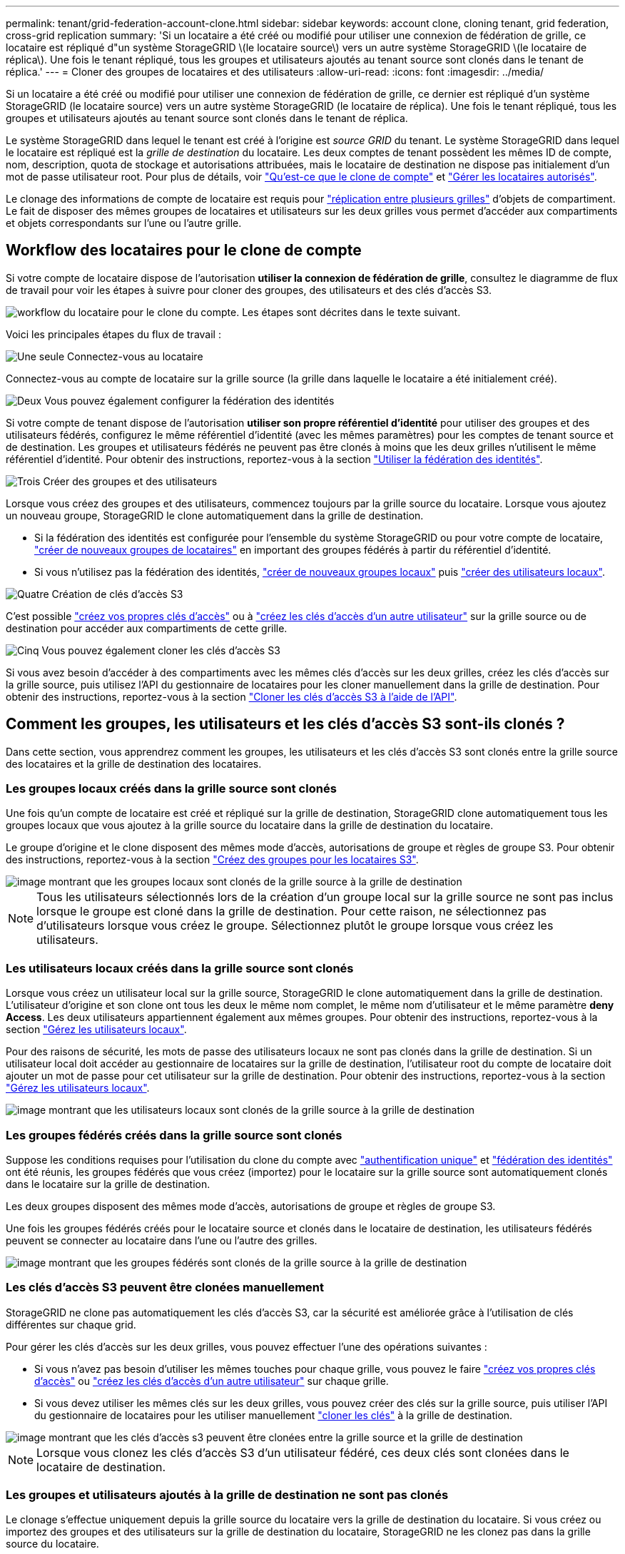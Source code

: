 ---
permalink: tenant/grid-federation-account-clone.html 
sidebar: sidebar 
keywords: account clone, cloning tenant, grid federation, cross-grid replication 
summary: 'Si un locataire a été créé ou modifié pour utiliser une connexion de fédération de grille, ce locataire est répliqué d"un système StorageGRID \(le locataire source\) vers un autre système StorageGRID \(le locataire de réplica\). Une fois le tenant répliqué, tous les groupes et utilisateurs ajoutés au tenant source sont clonés dans le tenant de réplica.' 
---
= Cloner des groupes de locataires et des utilisateurs
:allow-uri-read: 
:icons: font
:imagesdir: ../media/


[role="lead"]
Si un locataire a été créé ou modifié pour utiliser une connexion de fédération de grille, ce dernier est répliqué d'un système StorageGRID (le locataire source) vers un autre système StorageGRID (le locataire de réplica). Une fois le tenant répliqué, tous les groupes et utilisateurs ajoutés au tenant source sont clonés dans le tenant de réplica.

Le système StorageGRID dans lequel le tenant est créé à l'origine est _source GRID_ du tenant. Le système StorageGRID dans lequel le locataire est répliqué est la _grille de destination_ du locataire. Les deux comptes de tenant possèdent les mêmes ID de compte, nom, description, quota de stockage et autorisations attribuées, mais le locataire de destination ne dispose pas initialement d'un mot de passe utilisateur root. Pour plus de détails, voir link:../admin/grid-federation-what-is-account-clone.html["Qu'est-ce que le clone de compte"] et link:../admin/grid-federation-manage-tenants.html["Gérer les locataires autorisés"].

Le clonage des informations de compte de locataire est requis pour link:../admin/grid-federation-what-is-cross-grid-replication.html["réplication entre plusieurs grilles"] d'objets de compartiment. Le fait de disposer des mêmes groupes de locataires et utilisateurs sur les deux grilles vous permet d'accéder aux compartiments et objets correspondants sur l'une ou l'autre grille.



== Workflow des locataires pour le clone de compte

Si votre compte de locataire dispose de l'autorisation *utiliser la connexion de fédération de grille*, consultez le diagramme de flux de travail pour voir les étapes à suivre pour cloner des groupes, des utilisateurs et des clés d'accès S3.

image::../media/grid-federation-account-clone-workflow-tm.png[workflow du locataire pour le clone du compte. Les étapes sont décrites dans le texte suivant.]

Voici les principales étapes du flux de travail :

.image:https://raw.githubusercontent.com/NetAppDocs/common/main/media/number-1.png["Une seule"] Connectez-vous au locataire
[role="quick-margin-para"]
Connectez-vous au compte de locataire sur la grille source (la grille dans laquelle le locataire a été initialement créé).

.image:https://raw.githubusercontent.com/NetAppDocs/common/main/media/number-2.png["Deux"] Vous pouvez également configurer la fédération des identités
[role="quick-margin-para"]
Si votre compte de tenant dispose de l'autorisation *utiliser son propre référentiel d'identité* pour utiliser des groupes et des utilisateurs fédérés, configurez le même référentiel d'identité (avec les mêmes paramètres) pour les comptes de tenant source et de destination. Les groupes et utilisateurs fédérés ne peuvent pas être clonés à moins que les deux grilles n'utilisent le même référentiel d'identité. Pour obtenir des instructions, reportez-vous à la section link:using-identity-federation.html["Utiliser la fédération des identités"].

.image:https://raw.githubusercontent.com/NetAppDocs/common/main/media/number-3.png["Trois"] Créer des groupes et des utilisateurs
[role="quick-margin-para"]
Lorsque vous créez des groupes et des utilisateurs, commencez toujours par la grille source du locataire. Lorsque vous ajoutez un nouveau groupe, StorageGRID le clone automatiquement dans la grille de destination.

[role="quick-margin-list"]
* Si la fédération des identités est configurée pour l'ensemble du système StorageGRID ou pour votre compte de locataire, link:creating-groups-for-s3-tenant.html["créer de nouveaux groupes de locataires"] en important des groupes fédérés à partir du référentiel d'identité.


[role="quick-margin-list"]
* Si vous n'utilisez pas la fédération des identités,  link:creating-groups-for-s3-tenant.html["créer de nouveaux groupes locaux"] puis link:managing-local-users.html["créer des utilisateurs locaux"].


.image:https://raw.githubusercontent.com/NetAppDocs/common/main/media/number-4.png["Quatre"] Création de clés d'accès S3
[role="quick-margin-para"]
C'est possible link:creating-your-own-s3-access-keys.html["créez vos propres clés d'accès"] ou à link:creating-another-users-s3-access-keys.html["créez les clés d'accès d'un autre utilisateur"] sur la grille source ou de destination pour accéder aux compartiments de cette grille.

.image:https://raw.githubusercontent.com/NetAppDocs/common/main/media/number-5.png["Cinq"] Vous pouvez également cloner les clés d'accès S3
[role="quick-margin-para"]
Si vous avez besoin d'accéder à des compartiments avec les mêmes clés d'accès sur les deux grilles, créez les clés d'accès sur la grille source, puis utilisez l'API du gestionnaire de locataires pour les cloner manuellement dans la grille de destination. Pour obtenir des instructions, reportez-vous à la section link:../tenant/grid-federation-clone-keys-with-api.html["Cloner les clés d'accès S3 à l'aide de l'API"].



== Comment les groupes, les utilisateurs et les clés d'accès S3 sont-ils clonés ?

Dans cette section, vous apprendrez comment les groupes, les utilisateurs et les clés d'accès S3 sont clonés entre la grille source des locataires et la grille de destination des locataires.



=== Les groupes locaux créés dans la grille source sont clonés

Une fois qu'un compte de locataire est créé et répliqué sur la grille de destination, StorageGRID clone automatiquement tous les groupes locaux que vous ajoutez à la grille source du locataire dans la grille de destination du locataire.

Le groupe d'origine et le clone disposent des mêmes mode d'accès, autorisations de groupe et règles de groupe S3. Pour obtenir des instructions, reportez-vous à la section link:creating-groups-for-s3-tenant.html["Créez des groupes pour les locataires S3"].

image::../media/grid-federation-account-clone.png[image montrant que les groupes locaux sont clonés de la grille source à la grille de destination]


NOTE: Tous les utilisateurs sélectionnés lors de la création d'un groupe local sur la grille source ne sont pas inclus lorsque le groupe est cloné dans la grille de destination. Pour cette raison, ne sélectionnez pas d'utilisateurs lorsque vous créez le groupe. Sélectionnez plutôt le groupe lorsque vous créez les utilisateurs.



=== Les utilisateurs locaux créés dans la grille source sont clonés

Lorsque vous créez un utilisateur local sur la grille source, StorageGRID le clone automatiquement dans la grille de destination. L'utilisateur d'origine et son clone ont tous les deux le même nom complet, le même nom d'utilisateur et le même paramètre *deny Access*. Les deux utilisateurs appartiennent également aux mêmes groupes. Pour obtenir des instructions, reportez-vous à la section link:managing-local-users.html["Gérez les utilisateurs locaux"].

Pour des raisons de sécurité, les mots de passe des utilisateurs locaux ne sont pas clonés dans la grille de destination. Si un utilisateur local doit accéder au gestionnaire de locataires sur la grille de destination, l'utilisateur root du compte de locataire doit ajouter un mot de passe pour cet utilisateur sur la grille de destination. Pour obtenir des instructions, reportez-vous à la section link:managing-local-users.html["Gérez les utilisateurs locaux"].

image::../media/grid-federation-local-user-clone.png[image montrant que les utilisateurs locaux sont clonés de la grille source à la grille de destination]



=== Les groupes fédérés créés dans la grille source sont clonés

Suppose les conditions requises pour l'utilisation du clone du compte avec link:../admin/grid-federation-what-is-account-clone.html#account-clone-sso["authentification unique"] et link:../admin/grid-federation-what-is-account-clone.html#account-clone-identity-federation["fédération des identités"] ont été réunis, les groupes fédérés que vous créez (importez) pour le locataire sur la grille source sont automatiquement clonés dans le locataire sur la grille de destination.

Les deux groupes disposent des mêmes mode d'accès, autorisations de groupe et règles de groupe S3.

Une fois les groupes fédérés créés pour le locataire source et clonés dans le locataire de destination, les utilisateurs fédérés peuvent se connecter au locataire dans l'une ou l'autre des grilles.

image::../media/grid-federation-federated-group-clone.png[image montrant que les groupes fédérés sont clonés de la grille source à la grille de destination]



=== Les clés d'accès S3 peuvent être clonées manuellement

StorageGRID ne clone pas automatiquement les clés d'accès S3, car la sécurité est améliorée grâce à l'utilisation de clés différentes sur chaque grid.

Pour gérer les clés d'accès sur les deux grilles, vous pouvez effectuer l'une des opérations suivantes :

* Si vous n'avez pas besoin d'utiliser les mêmes touches pour chaque grille, vous pouvez le faire link:creating-your-own-s3-access-keys.html["créez vos propres clés d'accès"] ou link:creating-another-users-s3-access-keys.html["créez les clés d'accès d'un autre utilisateur"] sur chaque grille.
* Si vous devez utiliser les mêmes clés sur les deux grilles, vous pouvez créer des clés sur la grille source, puis utiliser l'API du gestionnaire de locataires pour les utiliser manuellement link:../tenant/grid-federation-clone-keys-with-api.html["cloner les clés"] à la grille de destination.


image::../media/grid-federation-s3-access-key.png[image montrant que les clés d'accès s3 peuvent être clonées entre la grille source et la grille de destination]


NOTE: Lorsque vous clonez les clés d'accès S3 d'un utilisateur fédéré, ces deux clés sont clonées dans le locataire de destination.



=== Les groupes et utilisateurs ajoutés à la grille de destination ne sont pas clonés

Le clonage s'effectue uniquement depuis la grille source du locataire vers la grille de destination du locataire. Si vous créez ou importez des groupes et des utilisateurs sur la grille de destination du locataire, StorageGRID ne les clonez pas dans la grille source du locataire.

image::../media/grid-federation-account-not-cloned.png[image montrant que les détails de la grille de destination ne sont pas clonés dans la grille source]



=== Les groupes, utilisateurs et clés d'accès modifiés ou supprimés ne sont pas clonés

Le clonage a lieu uniquement lorsque vous créez de nouveaux groupes et utilisateurs.

Si vous modifiez ou supprimez des groupes, des utilisateurs ou des clés d'accès sur l'une ou l'autre grille, vos modifications ne seront pas clonées sur l'autre grille.

image::../media/grid-federation-account-clone-edit-delete.png[l'image montrant que les détails modifiés ou supprimés ne sont pas clonés]
